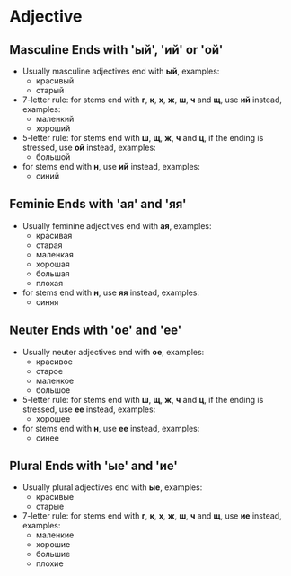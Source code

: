 * Adjective
** Masculine Ends with 'ый', 'ий' or 'ой'
   - Usually masculine adjectives end with *ый*, examples:
     - красивый
     - старый
   - 7-letter rule: for stems end with *г*, *к*, *х*, *ж*, *ш*, *ч* and *щ*, 
     use *ий* instead, examples:
     - маленкий
     - хороший
   - 5-letter rule: for stems end with *ш*, *щ*, *ж*, *ч* and *ц*, if the ending is stressed, 
     use *ой* instead, examples:
     - большой
   - for stems end with *н*, use *ий* instead, examples:
     - синий
** Feminie Ends with 'ая' and 'яя'
   - Usually feminine adjectives end with *ая*, examples:
     - красивая
     - старая
     - маленкая
     - хорошая
     - большая
     - плохая
   - for stems end with *н*, use *яя* instead, examples:
     - синяя
** Neuter Ends with 'ое' and 'ее'
   - Usually neuter adjectives end with *ое*, examples:
     - красивое
     - старое
     - маленкое
     - большое
   - 5-letter rule: for stems end with *ш*, *щ*, *ж*, *ч* and *ц*, if the ending is stressed, 
     use *ее* instead, examples:
     - хорошее
   - for stems end with *н*, use *ее* instead, examples:
     - синее
** Plural Ends with 'ые' and 'ие'
   - Usually plural adjectives end with *ые*, examples:
     - красивые
     - старые
   - 7-letter rule: for stems end with  *г*, *к*, *х*, *ж*, *ш*, *ч* and *щ*, 
     use *ие* instead, examples:
     - маленкие
     - хорошие
     - большие
     - плохие
